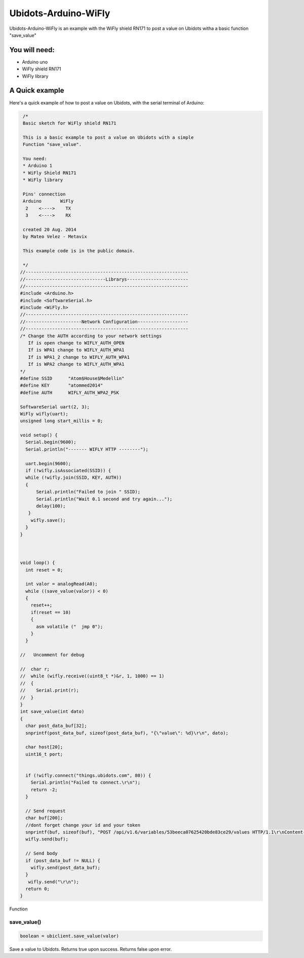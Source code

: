 Ubidots-Arduino-WiFly
=====================

Ubidots-Arduino-WiFly is an example with the WiFly shield RN171 to post a value on Ubidots witha a basic function "save_value"

You will need:
--------------
* Arduino uno
* WiFly shield RN171
* WiFly library



A Quick example
----------------
Here's a quick example of how to post a value on Ubidots, with the serial terminal of Arduino:


.. code-block:: cpp

       /*
       Basic sketch for WiFly shield RN171
 
       This is a basic example to post a value on Ubidots with a simple
       Function "save_value".
       
       You need:
       * Arduino 1
       * WiFly Shield RN171
       * WiFly library
       
       Pins' connection
       Arduino       WiFly
        2    <---->    TX
        3    <---->    RX
       
       created 20 Aug. 2014
       by Mateo Velez - Metavix
       
       This example code is in the public domain.
       
       */
      //-------------------------------------------------------------
      //------------------------------Librarys-----------------------
      //-------------------------------------------------------------
      #include <Arduino.h>
      #include <SoftwareSerial.h>
      #include <WiFly.h>
      //-------------------------------------------------------------
      //---------------------Network Configuration-------------------
      //-------------------------------------------------------------
      /* Change the AUTH according to your network settings
         If is open change to WIFLY_AUTH_OPEN
         If is WPA1 change to WIFLY_AUTH_WPA1
         If is WPA1_2 change to WIFLY_AUTH_WPA1
         If is WPA2 change to WIFLY_AUTH_WPA1
      */
      #define SSID      "Atom$House$Medellin"
      #define KEY       "atommed2014"
      #define AUTH      WIFLY_AUTH_WPA2_PSK

      SoftwareSerial uart(2, 3);
      WiFly wifly(uart);
      unsigned long start_millis = 0;

      void setup() {
        Serial.begin(9600);
        Serial.println("------- WIFLY HTTP --------");
        
        uart.begin(9600);
        if (!wifly.isAssociated(SSID)) {
        while (!wifly.join(SSID, KEY, AUTH)) 
        {    
            Serial.println("Failed to join " SSID);
            Serial.println("Wait 0.1 second and try again...");
            delay(100);
         }
          wifly.save();    
        }
      }



      void loop() {
        int reset = 0;
        
        int valor = analogRead(A0);
        while ((save_value(valor)) < 0) 
        {
          reset++;
          if(reset == 10)
          {
            asm volatile ("  jmp 0");  
          }
        }

      //   Uncomment for debug

      //  char r;
      //  while (wifly.receive((uint8_t *)&r, 1, 1000) == 1) 
      //  {    
      //    Serial.print(r);
      //  }
      }
      int save_value(int dato)
      {
        char post_data_buf[32];
        snprintf(post_data_buf, sizeof(post_data_buf), "{\"value\": %d}\r\n", dato);

        char host[20];
        uint16_t port;
        
        
        if (!wifly.connect("things.ubidots.com", 80)) {
          Serial.println("Failed to connect.\r\n");
          return -2;
        }
        
        // Send request
        char buf[200];
        //dont forget change your id and your token
        snprintf(buf, sizeof(buf), "POST /api/v1.6/variables/53beeca07625420bde83ce29/values HTTP/1.1\r\nContent-Type: application/json\r\nContent-Length: %d\r\nX-Auth-Token: CCN8FrVulRYGulPTkbaiR9Myx8qN2o\r\nHost: things.ubidots.com\r\n\r\n",strlen(post_data_buf));
        wifly.send(buf);
        
        // Send body
        if (post_data_buf != NULL) {
          wifly.send(post_data_buf);
        }
         wifly.send("\r\n");
        return 0;
      }


Function

save_value()
````````````````````
.. code-block:: cpp

    boolean = ubiclient.save_value(valor)
=======  ============  ===================================
Type     Argument      Description
=======  ============  ===================================
int      valor         The value of your variable
=======  ============  ====================================

Save a value to Ubidots. Returns true upon success. Returns false upon error.
 
